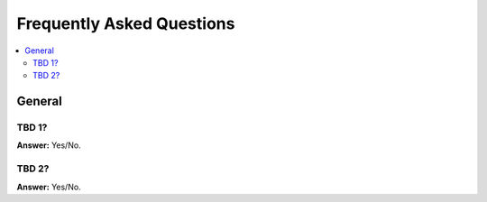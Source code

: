 .. _faq:

============================
 Frequently Asked Questions
============================

.. contents::
    :local:

.. _faq-general:

General
=======

.. _faq-tbd-1:

TBD 1?
------

**Answer:** Yes/No.

.. _faq-tbd-2:

TBD 2?
------

**Answer:** Yes/No.
